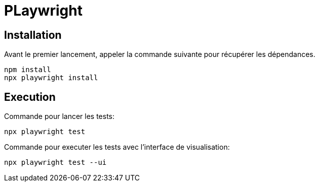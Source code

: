 = PLaywright

== Installation

Avant le premier lancement, appeler la commande suivante pour récupérer les dépendances.
----
npm install
npx playwright install
----

== Execution

Commande pour lancer les tests:
----
npx playwright test
----

Commande pour executer les tests avec l'interface de visualisation:
----
npx playwright test --ui
----